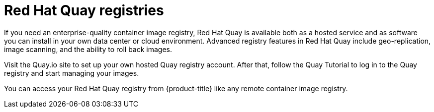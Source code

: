 // Module included in the following assemblies:
//
// * registry/registry-options.adoc

[id="registry-quay-overview_{context}"]
= Red Hat Quay registries

If you need an enterprise-quality container image registry, Red Hat Quay is
available both as a hosted service and as software you can install in your own
data center or cloud environment. Advanced registry features in Red Hat Quay
include geo-replication, image scanning, and the ability to roll back images.

Visit the Quay.io site to set up your own hosted Quay registry account. After
that, follow the Quay Tutorial to log in to the Quay registry and start managing
your images.

You can access your Red Hat Quay registry from {product-title} like any remote
container image registry.

//.Additional resources
//* link:https://quay.io[Quay.io]
//* link:https://quay.io/tutorial/[Quay Tutorial]
//* Refer to link:https://access.redhat.com/documentation/en-us/red_hat_quay/2.9/html-single/getting_started_with_red_hat_quay/[Getting Started with Red Hat Quay]
//for information about setting up your own Red Hat Quay registry.
//* To learn how to set up credentials to access
//Red Hat Quay as a secured registry, refer to Allowing Pods to Reference Images from Other Secured Registries.

